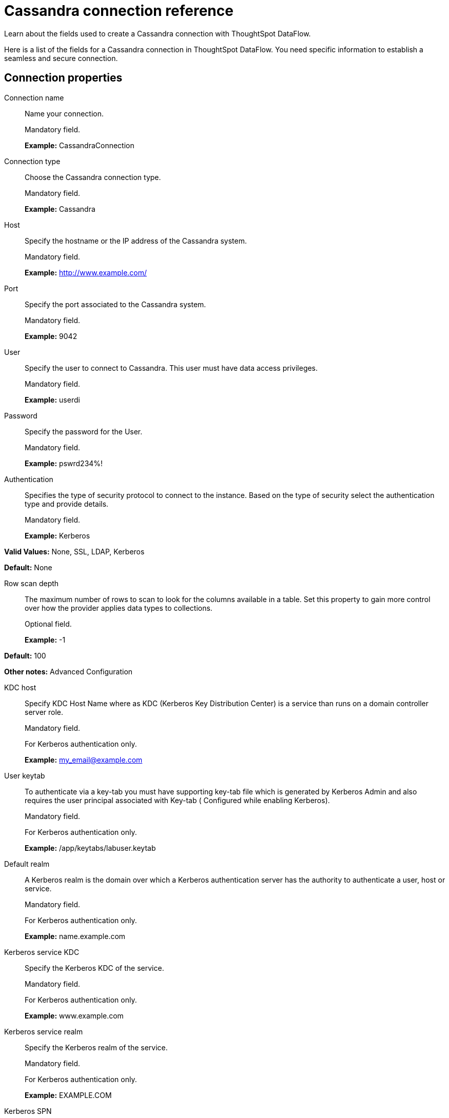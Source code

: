 = Cassandra connection reference
:last_updated: 07/03/2020

Learn about the fields used to create a Cassandra connection with ThoughtSpot DataFlow.

Here is a list of the fields for a Cassandra connection in ThoughtSpot DataFlow.
You need specific information to establish a seamless and secure connection.

== Connection properties

Connection name:: Name your connection.
+
Mandatory field.
+
*Example:* CassandraConnection

Connection type:: Choose the Cassandra connection type.
+
Mandatory field.
+
*Example:* Cassandra

Host:: Specify the hostname or the IP address of the Cassandra system.
+
Mandatory field.
+
*Example:* http://www.example.com/

Port:: Specify the port associated to the Cassandra system.
+
Mandatory field.
+
*Example:* 9042

User:: Specify the user to connect to Cassandra. This user must have data access privileges.
+
Mandatory field.
+
*Example:* userdi

Password:: Specify the password for the User.
+
Mandatory field.
+
*Example:* pswrd234%!

Authentication:: Specifies the type of security protocol to connect to the instance. Based on the type of security select the authentication type and provide details.
+
Mandatory field.
+
*Example:* Kerberos

*Valid Values:* None, SSL, LDAP, Kerberos

*Default:* None

Row scan depth:: The maximum number of rows to scan to look for the columns available in a table. Set this property to gain more control over how the provider applies data types to collections.
+
Optional field.
+
*Example:* -1

*Default:* 100

*Other notes:* Advanced Configuration

KDC host:: Specify KDC Host Name where as KDC (Kerberos Key Distribution Center) is a service than runs on a domain controller server role.
+
Mandatory field.
+
For Kerberos authentication only.
+
*Example:* my_email@example.com

User keytab:: To authenticate via a key-tab you must have supporting key-tab file which is generated by Kerberos Admin and also requires the user principal associated with Key-tab ( Configured while enabling Kerberos).
+
Mandatory field.
+
For Kerberos authentication only.
+
*Example:* /app/keytabs/labuser.keytab

Default realm:: A Kerberos realm is the domain over which a Kerberos authentication server has the authority to authenticate a user, host or service.
+
Mandatory field.
+
For Kerberos authentication only.
+
*Example:* name.example.com

Kerberos service KDC:: Specify the Kerberos KDC of the service.
+
Mandatory field.
+
For Kerberos authentication only.
+
*Example:* www.example.com

Kerberos service realm:: Specify the Kerberos realm of the service.
+
Mandatory field.
+
For Kerberos authentication only.
+
*Example:* EXAMPLE.COM

Kerberos SPN:: Specify the service principal name (SPN) for the Kerberos Domain Controller.
+
Mandatory field.
+
For Kerberos authentication only.
+
*Example:* cassandra/www.example.com@EXAMPLE.COM

LDAP user:: Specify the default LDAP user used to connect to and communicate with the server, it must be set if the LDAP server do not allow anonymous bind.
+
Mandatory field.
+
For LDAP authentication only.
+
*Example:* userdi

LDAP password:: Specify the password for the LDAP User.
+
Mandatory field.
+
For LDAP authentication only.
+
*Example:* pswrd234%!

LDAP server:: Specify the host name or IP address of the LDAP server.
+
Mandatory field.
+
For LDAP authentication only.
+
*Example:* my_email@example.com

LDAP port:: Specify the port number that is associated to the LDAP server.
+
Mandatory field.
+
For LDAP authentication only.
+
*Example:* 1234

Search filter:: Specify the search filter for looking up usernames in LDAP.
+
Mandatory field.
+
For LDAP authentication only.
+
*Example:* sAMAccountName=

*Default:* uid

Search base:: Specify the search base for the LDAP server, used to look up users.
+
Mandatory field.
+
For LDAP authentication only.
+
*Example:* DC=maxcrc,DC=com

Trust store path:: Specify the TLS/SSL client certificate store for SSL Client Authentication (2-way SSL).
+
Mandatory field.
+
For SSL authentication only.
+
*Example:* password

Certificate type:: Specify the subject of the TLS/SSL client certificate.
+
Mandatory field.
+
For SSL authentication only.
+
*Example:* JKSFILE

Certificate subject:: Specify the subject of the TLS/SSL client certificate.
+
Mandatory field.
+
For SSL authentication only.
+
*Example:* CN=www.example.com

*Default:* *

JDBC options:: Specify the options associated with the JDBC URL.
+
Optional field.
+
*Example:* `jdbc:sqlserver://[serverName[\instanceName][:portNumber]]`
+
*Other notes:* Advanced configuration

== Sync properties

Column delimiter:: Specify the column delimiter character.
+
Mandatory field.
+
*Example:* 1
+
*Valid values:* Any printable ASCII character or decimal value for ASCII character.
+
*Default:* 1

Enclosing character:: Specify if text columns in the source data are enclosed in quotes.
+
Optional field.
+
*Example:* DOUBLE
+
*Valid values:* SINGLE, DOUBLE
+
*Default:* DOUBLE
+
*Other notes:* Required if text data uses newline character or delimiter character.

Escape character:: Specify the escape character if using a text qualifier in the source data.
+
Optional field.
+
*Example:* \"
+
*Valid values:* Any ASCII character
+
*Default:* \"

TS load options:: Specifies the parameters passed with the `tsload` command, in addition to the commands already included by the application.
+
The format for these parameters is:
+
`--<param_1_name> <optional_param_1_value>`
+
`--<param_2_name> <optional_param_2_value>`
+
Optional field.
+
*Example:* --max_ignored_rows 0
+
*Valid values:* --null_value "" --escape_character "" --max_ignored_rows 0
+
*Default:* --max_ignored_rows 0

